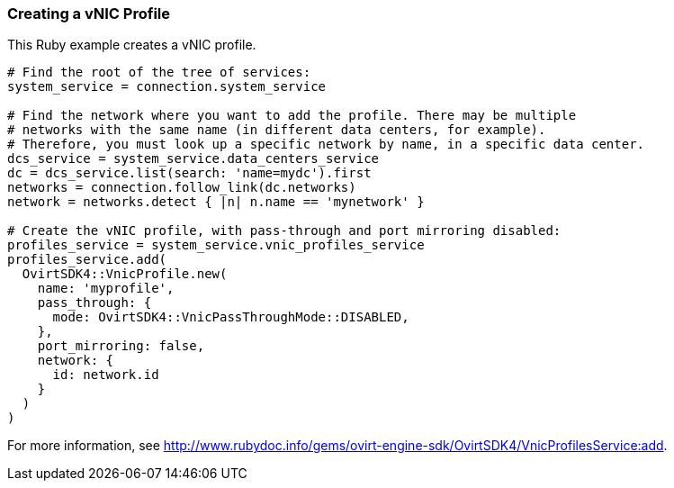 === Creating a vNIC Profile

This Ruby example creates a vNIC profile.

[options="nowrap" subs="+quotes,verbatim"]
----
# Find the root of the tree of services:
system_service = connection.system_service

# Find the network where you want to add the profile. There may be multiple 
# networks with the same name (in different data centers, for example). 
# Therefore, you must look up a specific network by name, in a specific data center.
dcs_service = system_service.data_centers_service
dc = dcs_service.list(search: 'name=mydc').first
networks = connection.follow_link(dc.networks)
network = networks.detect { |n| n.name == 'mynetwork' }

# Create the vNIC profile, with pass-through and port mirroring disabled:
profiles_service = system_service.vnic_profiles_service
profiles_service.add(
  OvirtSDK4::VnicProfile.new(
    name: 'myprofile',
    pass_through: {
      mode: OvirtSDK4::VnicPassThroughMode::DISABLED,
    },
    port_mirroring: false,
    network: {
      id: network.id
    }
  )
)
----

For more information, see link:http://www.rubydoc.info/gems/ovirt-engine-sdk/OvirtSDK4/VnicProfilesService:add[].

